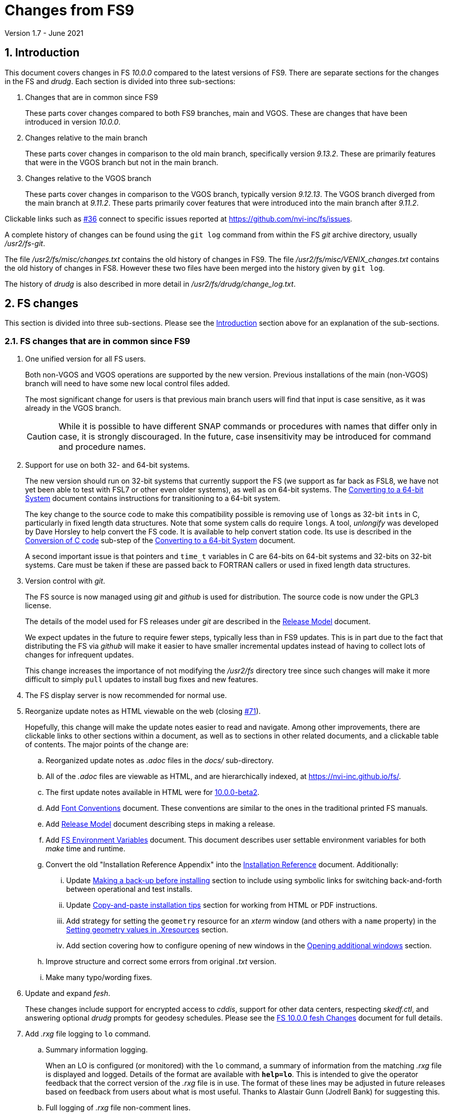 //
// Copyright (c) 2020-2021 NVI, Inc.
//
// This file is part of VLBI Field System
// (see http://github.com/nvi-inc/fs).
//
// This program is free software: you can redistribute it and/or modify
// it under the terms of the GNU General Public License as published by
// the Free Software Foundation, either version 3 of the License, or
// (at your option) any later version.
//
// This program is distributed in the hope that it will be useful,
// but WITHOUT ANY WARRANTY; without even the implied warranty of
// MERCHANTABILITY or FITNESS FOR A PARTICULAR PURPOSE.  See the
// GNU General Public License for more details.
//
// You should have received a copy of the GNU General Public License
// along with this program. If not, see <http://www.gnu.org/licenses/>.
//

= Changes from FS9
Version 1.7 - June 2021

//:hide-uri-scheme:
:sectnums:
:sectnumlevels: 4
:experimental:

:toc:
:toclevels: 4

== Introduction

This document covers changes in FS _10.0.0_ compared to the latest
versions of FS9. There are separate sections for the changes in the FS
and _drudg_. Each section is divided into three sub-sections:

. Changes that are in common since FS9
+

These parts cover changes compared to both FS9 branches, main and
VGOS. These are changes that have been introduced in version _10.0.0_.

. Changes relative to the main branch
+

These parts cover changes in comparison to the old main branch,
specifically version _9.13.2_. These are primarily features that were
in the VGOS branch but not in the main branch.

. Changes relative to the VGOS branch
+

These parts cover changes in comparison to the VGOS branch, typically
version _9.12.13_. The VGOS branch diverged from the main branch at
_9.11.2_. These parts primarily cover features that were introduced
into the main branch after _9.11.2_.

Clickable links such as
https://github.com/nvi-inc/fs/issues/36[#36] connect to specific issues
reported at https://github.com/nvi-inc/fs/issues.

A complete history of changes can be found using the `git log` command
from within the FS _git_ archive directory, usually _/usr2/fs-git_.

The file _/usr2/fs/misc/changes.txt_ contains the old history of
changes in FS9. The file _/usr2/fs/misc/VENIX_changes.txt_ contains
the old history of changes in FS8. However these two files have been
merged into the history given by `git log`.

The history of _drudg_ is also described in more detail in
_/usr2/fs/drudg/change_log.txt_.

== FS changes

This section is divided into three sub-sections. Please see the
<<Introduction>> section above for an explanation of the sub-sections.

=== FS changes that are in common since FS9

. [[unified]] One unified version for all FS users.

+

Both non-VGOS and VGOS operations are supported by the new version.
Previous installations of the main (non-VGOS) branch will need to have
some new local control files added.

+

The most significant change for users is that previous main branch
users will find that input is case sensitive, as it was already in the
VGOS branch.
+

CAUTION: While it is possible to have different SNAP commands or
procedures with names that differ only in case, it is strongly
discouraged. In the future, case insensitivity may be introduced for
command and procedure names.

. [[bit3264]] Support for use on both 32- and 64-bit systems.

+

The new version should run on 32-bit systems that currently support
the FS (we support as far back as FSL8, we have not yet been able to
test with FSL7 or other even older systems), as well as on 64-bit
systems. The <<../../../misc/64-bit_conversion.adoc#,Converting to a
64-bit System>> document contains instructions for transitioning to a
64-bit system.

+

The key change to the source code to make this compatibility possible
is removing use of ``long``s as 32-bit ``int``s in C, particularly in
fixed length data structures. Note that  some system calls do require
``long``s. A tool, _unlongify_ was developed by Dave Horsley to help
convert the FS code.  It is available to help convert station code.
Its use is described in the
<<../../../misc/64-bit_conversion.adoc#_conversion_of_c_code,Conversion
of C code>> sub-step of the
<<../../../misc/64-bit_conversion.adoc#,Converting to a 64-bit System>>
document.

+

A second important issue is that pointers and `time_t` variables in C
are 64-bits on 64-bit systems and 32-bits on 32-bit systems. Care must
be taken if these are passed back to FORTRAN callers or used in fixed
length data structures.

. [[usegit]] Version control with _git_.

+

The FS source is now managed using _git_ and _github_ is used for
distribution. The source code is now under the GPL3 license.

+

The details of the model used for FS releases under _git_ are
described in the <<../../misc/release_model.adoc#,Release Model>> document.

+

We expect updates in the future to require fewer steps, typically less
than in FS9 updates. This is in part due to the fact that distributing
the FS via _github_ will make it easier to have smaller incremental
updates instead of having to collect lots of changes for infrequent
updates.
+

This change increases the importance of not modifying the
_/usr2/fs_ directory tree since such changes will make it more
difficult to simply `pull` updates to install bug fixes and new
features.

. [[server]] The FS display server is now recommended for
normal use.

. [[adoc]] Reorganize update notes as HTML viewable on the web
(closing https://github.com/nvi-inc/fs/issues/71[#71]).
+

Hopefully, this change will make the update notes easier to read and
navigate.  Among other improvements, there are clickable links to
other sections within a document, as well as to sections in other
related documents, and a clickable table of contents. The major points
of the change are:

.. Reorganized update notes as _.adoc_ files in the _docs/_
sub-directory.

.. All of the _.adoc_ files are viewable as HTML, and are hierarchically
indexed, at https://nvi-inc.github.io/fs/.

.. The first update notes available in HTML were for
<<beta2.adoc#,10.0.0-beta2>>.

..  Add <<../../../misc/font_conventions.adoc#,Font Conventions>>
document. These conventions are similar to the ones in the traditional
printed FS manuals.

.. Add <<../../misc/release_model.adoc#,Release Model>> document  describing
steps in making a release.

.. Add <<../../../misc/env_vars.adoc#,FS Environment Variables>>
document. This document describes user settable environment variables
for both _make_ time and runtime.

.. Convert the old "Installation Reference Appendix" into the
<<../../misc/install_reference.adoc#,Installation Reference>>
document. Additionally:

... Update
<<../../misc/install_reference.adoc#_making_a_back_up_before_installing,Making a back-up before installing>>
section to include using symbolic links for switching back-and-forth
between operational and test installs.

... Update
<<../../misc/install_reference.adoc#_copy_and_paste_installation_tips,Copy-and-paste installation tips>>
section for working from HTML or PDF instructions.

... Add strategy for setting the `geometry` resource for an _xterm_
window (and others with a `name` property) in the
<<../../misc/install_reference.adoc#_setting_geometry_values_in_xresources,Setting
geometry values in .Xresources>> section.

... Add section covering how to configure opening of new windows in the
<<../../misc/install_reference.adoc#_opening_additional_windows,Opening additional windows>>
section.

.. Improve structure and correct some errors from original _.txt_ version.

.. Make many typo/wording fixes.

. [[fesh]] Update and expand _fesh_.
+

These changes include support for encrypted access to _cddis_, support
for other data centers, respecting _skedf.ctl_, and answering optional
_drudg_ prompts for geodesy schedules.  Please see the
<<fesh_changes.adoc#,FS 10.0.0 fesh Changes>> document for full
details.

. [[logrxg]] Add _.rxg_ file logging to `lo` command.

.. Summary information logging.
+

When an LO is configured (or monitored) with the `lo` command, a
summary of information from the matching _.rxg_ file is displayed and
logged.  Details of the format are available with `*help=lo*`.  This
is intended to give the operator feedback that the correct version of
the _.rxg_ file is in use. The format of these lines may be adjusted
in future releases based on feedback from users about what is most
useful.  Thanks to Alastair Gunn (Jodrell Bank) for suggesting this.

.. Full logging of _.rxg_ file non-comment lines.
+

When an LO is configured with the `lo` command, the contents of the
corresponding _.rxg_ file are logged, but not displayed. This only
occurs the first time this _.rxg_ file matched an LO being configured
since the most recent opening of the current log. After the time-tag,
each logged line starts with `:rxg_file,` followed by the name of the
_.rxg_ file, and then the values from a single non-comment line in the
file. The lines are logged in the order from the _.rxg_ file. This is
intended to provide historical information about the values being used
in FS calculations.

. [[lohooks]] Add hooks for local LO control to `lo` and `lo_config`
commands.

.. Hook in `lo` command.
+

While the FS has an option for any built-in command to have a local
version, having such a local overriding command can create a
maintenance burden if the FS command is updated.  Some commands very
rarely change, but others change fairly often. The more often they
change, the more maintenance burden there is.  Unfortunately the `lo`
command changes fairly often.
+

To address this issue, a hook has been added to the FS version of the
`lo` command to run _antcn_ in a particular local mode to configure an
LO when it is commanded.  This is triggered with the environment
variable `FS_LO_ANTCN_MODE`.  The details of the interface are
available in the `Comments` section shown with `*help=lo*`.
+

Using the hook may remove the need to have a local version of the `lo`
command. This may not be a suitable solution for all stations. If you
have (or need) a local `lo` command you can continue to use it (or
implement one), but it will need to be updated to get new capabilities
such as new racks, which occurs in this update, and the
<<logrxg,logging .rxg files>> change, described above, when they come
along.
+

NOTE: This feature does not currently provide a way to read back
information from the device for display.

.. Hook in `lo_config` command.
+

The _drudg_ program provides a means to include the calling of a
`lo_config` command at the end of each IF setup procedure it
generates. This is intended to provide stations that implement
commanding the LO configuration to device(s) with a way to do it in
one step for a mode as to opposed individually with
`lo=...` commands. It can also be used to implement command of the
LO setup for a mode instead of with the `lo` command to reduce (but not
eliminate) the maintenance burden that is  needed if a local `lo`
command is used.  See the example
_/usr2/fs/st.default/control/skedf.ctl_ file for how to trigger
``drudg``'s use of this command (also see the related
<<skedf.ctl,skedf.ctl fix>> change in this sub-section.
+

Until now the `lo_config` command has been a station only command,
i.e., it had to be implemented as a local command. With this update,
there is now a built-in command that can used for this functionality,
if it is suitable. If it is not suitable, the local command can still
be used or implemented.
+

By default the built-in `lo_config` command is a no-op. However,
it has a hook that can used to run _antcn_ in a particular local mode
to implement configuring the LOs.  This is triggered with the
environment variable `FS_LO_CONFIG_ANTCN_MODE`. The details of the
interface are available in the `Comments` section shown with
`*help=lo_config*`.

. [[fsserver]] Add _fsserver_ improvements and log support.
+

These changes introduce new functionality to _fsserver_, including an
FS log stream, as well as simplifying some use cases. Please see
<<fsserver_changes.adoc#,FS 10.0.0 fsserver Changes>> document for
more details.

. [[client]] _fsclient_ fixes

.. Make _fsclient_ honor the `-n` flag properly.
+

This eliminates opening "`double`" windows if _fsclient_ is run with
`-n` under an already running _fsclient_ (closing
https://github.com/nvi-inc/fs/issues/48[#48]).

.. Make _fsclient_ ignore prompt in no-X11 mode.
+

If an _fslcient_ was in no-X11 mode, it created a _fs.prompt_ when
instructed by the server. This change removes that behaviour (closing
https://github.com/nvi-inc/fs/issues/49[#49]), though it may cause an
issue if no other clients exist to dismiss a blocking prompt, as
discussed in issue https://github.com/nvi-inc/fs/issues/49[#49]. If
this is a problem for anyone's use case we will need a new feature
here.

. [[gnplt]] Improve _gnplt_.

.. Fix labels in _gnplt_ windows that display the gain curve
coefficients (closing https://github.com/nvi-inc/fs/issues/51[#51]).
+

Previously the labels, when displayed were in reverse order. In one
window, there were no coefficient labels at all. Thanks to Beppe
Maccaferri (Medicina) for reporting this and testing the solution.

.. _gnplt_ now updates the date in updated _.rxg_ files (closing
https://github.com/nvi-inc/fs/issues/72[#72]).
+

The original developer, (Tomas Gille), did very good work developing
this second version of _gnplt_, but ran out of time in his internship
and was unable to include this minor but important feature. Thanks to
Beppe Maccaferri (Medicina) for reporting this.

. Improvements to _msg_:

.. Add checking in _msg_ for the FS being active just before writing to
the log (closes https://github.com/nvi-inc/fs/issues/86[#86]).
+

This allows `msg` to send its output to the log if it is started
before the FS. Previously, it had to be started after the FS. Thanks
to Jon Quick (HartRAO) for suggesting this.

.. Add feature to _msg_ to allow switching from "`manual start`" to
"`auto-start`" (closes
https://github.com/nvi-inc/fs/issues/87[#87]).
+

By design, _msg_ only allowed "`auto-start`" to be entered from the
`Ready` form. If the connection to the FS computer is lost (killing
_msg_) while waiting for "`auto-start`" to complete, it was difficult
to re-enter "`auto-start`" without sending a new `Ready` message. To
help with this an `Auto-start` button was added to "`manual start`".
When _msg_ is restarted, the user can go to the `Start` form and use
the `Auto-start` button to re-enter "`auto-start`". The log must
already be open to the experiment log when _msg_ restarted for this to
work.  Thanks to Jon Quick (HartRAO) for suggesting this.

. [[helpsh]] Move X resources for _helpsh_ to _~/.Xresources_.
+

This allows the geometry and other parameter of the FS `help` display
_xterm_ to be controlled locally.

. Change default _.Xresource_ files to prevent overwriting of `login
shell` window title by _bash_.
+

This maintains consistent window naming for agreement with existing
documentation. This only affects _bash_ users.

. [[day248]] Always check for "`day 248`" issue in _setcl_.
+

Previously _setcl_ only checked for this issue (which is due to use of
32-bit arithmetic in the time handling code), if the time model was
_not_ `computer`. In principle, when the model is `computer` there is
no need to check for this issue.  However, since the time is still
managed with the same 32-bit arithmetic (on both 32- and 64-bit
systems) as for the non-`computer` models, it is still necessary to
check.  Not doing so was an oversight. The result was that there were
no warnings of an impending 248 day time issue if the model was
`computer`.  This is now fixed (closing
https://github.com/nvi-inc/fs/issues/56[#56]). Thanks to Richard
Blaauw (WSRT), and subsequently Jon Quick (HartRAO) for reporting
this.

. [[prc]] Add checking for a procedure or schedule file before
attempting to open it.
+

This change is to avoid accidentally closing an active procedure or
schedule file if the new one specified in the `proc=...` or
`schedule=...` commands, respectively, does not exist or has incorrect
permissions (closing
https://github.com/nvi-inc/fs/issues/45[#45]).  Previously, if the new
file did not exist, or did not have the correct permissions, the old
file would still be closed.  Thanks to Jon Quick (HartRAO) for
pointing out this inconsistency.
+

CAUTION: This is a non-backward compatible change in how the SNAP
commands behave.  Previously supplying a non-existent procedure or
schedule file name would cause the closure of the corresponding file.
Now to close an open procedure or schedule without opening a new one,
a null parameter must be supplied, i.e., `proc=` or `schedule=`.  As
before, the latter will not close an open schedule procedure library.
+

NOTE: The old behavior was partly a consequence of how the original
file handling worked on HP-RTE systems, but is not sensible for how
the SNAP commands should work.

. [[help]] Improve `help` command.

.. Remove usage of `system()` call to find `help` files (closing
https://github.com/nvi-inc/fs/issues/3[#3], and
https://github.com/nvi-inc/fs/issues/40[#40]).

.. Update `help` pages for _onoff_ and _fivpt_.

... Add section on switching between continuous and non-continuous
cal.

... Remove `if=cont_cal,,` in `calon`/`off`-`nf`/`fp` procedures.

... Add recovery method for misconfigured cal.

.. Improve DBBC2 `if__x__` command help files.

... The fact that the IF target level is not command as the default was added.

... The range for IF filter 3 was corrected to 1536-2048.

... The description of the scaling of the IF power measurements was
brought up to date.

. [[plog]] Improve _plog_.

.. Use of an environment variable `NETRC_DIR` was added to support not
having the _.netrc_ file in the user's home directory.
+

Please see `*plog -h*` for details on how to use this.  The same
variable is used by the _fesh_ script for the same purpose.
+

NOTE: Normally, the _.netrc_  file would be in the user's home
directory.  However, some systems have security policies that forbid
that. This variable provides a way to have the _.netrc_ file in a
different directory, perhaps _/usr2/control_.

.. The format of the version print-out was changed.

. [[popen]] Add _popen_ time-out feature.
+

There is a now a `-t ...` time-out option. If the command being run by
_popen_ has a time-out feature, it is generally better to use that
command's feature. See `*help=sy*` for more details.

. [[prc2]] Fix the remaining case of attempting to execute a procedure
from a closed library causing a crash.
+

There are very few cases in the code where a procedure library is
closed; one was overlooked in the previous fix of this issue in
_9.13.1_. This case could happen if the schedule that was opened was
named _station_, which would lead to the automatic closure of an
already open schedule procedure library (there cannot be a _station_
schedule procedure library since _station_ is already the station
procedure library).

. [[year]] Fix year wrap error message in procedure logging.
+

This fixed a benign and spurious error message if a log was kept open
past the end of the year and any procedures that had last been logged
in the previous year were executed again (closing
https://github.com/nvi-inc/fs/issues/23[#23]). Thanks to Eskil
Varenius (Onsala) and Alexander Neidhardt (Wettzell) for reporting
this.

. [[header_lines]]  Add more log header lines.

.. A log header line was added for `uname()` system information.

.. A log header line was added for the compile time value of the `FC`
environment variable.

. [[holog]] Improve _holog/MASK_.

.. The elevation spacing was corrected for the example in step (3)
of _mask-HOWTO.txt_.

.. Axis titles were added to _plot_mask.m_.

. [[saterrors]] Fix ignoring _antcn_ errors in the `satellite` and
`satoff` commands.
+

This bug caused errors from _antcn_ to be ignored for _only_ these
commands. It has been fixed (closing
https://github.com/nvi-inc/fs/issues/82[#82]).

. [[cls_chk]] Eliminate `cls_chk` error from `inject_snap -w ...`
command when an error occurs (partly closing
https://github.com/nvi-inc/fs/issues/50[#50]).
+

This was caused by _inject_snap_ not implementing the new linkage that
was added for _fserr_. To correctly retrieve the error message would
have required making a new interface to _fserr_ or subsuming it into a
library routine that both _ddout_ and _inject_snap_ could use. It was
not possible to do either in the available time. Instead _inject_snap_
was modified to output the error without the message, but pointing out
that the message can be found in the log and display. This is covered
in more detail in issue https://github.com/nvi-inc/fs/issues/50[#50].
Thanks to Dave Horsley (Hobart) for reporting this.

. [[fixmess]] Fix some errors in _control/fserr.ctl_.

.. Errors in some double double-quote (`""`) lines and some
incorrectly reused error codes were fixed (closing
https://github.com/nvi-inc/fs/issues/43[#43]).  Thanks to Alexander
Neidhardt (Wettzell) for reporting these.

.. The error messages for a error not being found when attempting to
manipulate its display setting (with `tnx`) were clarified (closing
https://github.com/nvi-inc/fs/issues/22[#22]).  Thanks to Jon Quick
(HartRAO) for reporting this.

.. Obsolete errors for the, no longer used, _sw.ctl_ control file were
removed.

. Improve start-up error message from _fserr_ if an error message line
is too long in _fsser.ctl_ or _sterr.ctl_.
+

Previously, it reported the error as being in the following `""` line.

. [[skedf.ctl]] Fix example _/usr2/fs/st.default/control/skedf.ctl_.
+

The example _sked.ctl_ file incorrectly identified the `lo_config`
keyword as `if_config`. This has been fixed (closing
https://github.com/nvi-inc/fs/issues/81[#81]). It is recommended that
you check and, if needed, update your local copy in
_/usr2/control/skedf.ctl_ appropriately, including the comments.

. [[makefile]] The FS uses a new _Makefile_ scheme.
+

This is accomplished by including the _/usr2/fs/include.mk_ file in
every _Makefile_ except for _drudg_, its libraries, and
_third_party/_.  The scheme is _opt-in_ so it is not necessary for
every program or station programs to participate.  An explanation of
the new scheme is provided in _/usr2/fs/misc/fs10_makefile.md_.
+

For programs that are opted-in, the most significant consequence of
this is that a _make_ at the top-level  will re-compile anything that
depends on a library or include file that has changed. Since _drudg_
has not yet opted-in, updates to it, and its libraries and include
files, will require remaking all of the libraries and _drudg_ to be
sure they are consistent. The _drudg_ program has its own separate
ecosystem within the FS source tree, consisting of the _skdrincl/_,
_skdrlnfch/_, _skdrutil/_, _vex/_, and _drudg/_ sub-directories
+

NOTE: Since _third_party/_ has no FS dependencies, it is not
affected by this issue.

. [[noserver]] Add option to not build the display server into the FS.
+

The latest version of the server may not _make_ successfully on some
older Linux distributions such as FSL7. To help users in that
situation, an option was added to disable inclusion of the server by
setting the `FS_DISPLAY_SERVER_NO_MAKE` environment variable before
__make__-ing the FS (partially closing
https://github.com/nvi-inc/fs/issues/76[#76]). Follow the steps below
to remove the server.

.. As _prog_:

+

* If you use _tcsh_, add the following to _~/.login_:

  setenv FS_DISPLAY_SERVER_NO_MAKE 1

+

* If you use _bash_, add the following to _~/.profile_:

  export FS_DISPLAY_SERVER_NO_MAKE=1

+

.. Logout of and then back into the _prog_ account before
__make__-ing the FS.

.. It is also necessary to also make sure that users running the FS do
not have the `FS_DISPLAY_SERVER` environment variable set.

... As  _oper_:

.... Delete or comment out any lines in the _~/.login_
file (if using _tcsh_) or _~/.profile_ (if using _bash_) setting
the variable.

.... Logout and back in before attempting to run the FS.

... Repeat the above steps as _prog_.

. Add `save` to all _fslb/novas.f_ routines.
+

This is defensive in case local variable are changed to being
automatic. The NOVAS routines seem to require static variables.

. [[symlinks]] No longer set _/usr2/fs_ and _/usr2/st_ to be owned by
_prog_.
+

This was a long standing but benign error in the _misc/fsinstall_
script.

=== FS changes relative to the main branch

This update merges the VGOS branch into the main branch. The VGOS
branch diverged from the main branch just after _9.11.2_. This
sub-section covers FS changes that were introduced in the VGOS branch
and have been incorporated into the main branch as of _10.0.0_.

. [[case]] Input is now case sensitive.
+

As was the case for the VGOS branch, input from the operator,
schedules, and procedures is now case sensitive. This change should
present no difficulties if all normal input is in lower case.  All
SNAP commands and most parameters are lower case.
+

The change was made because in some cases it necessary to send upper
or mixed case input to devices and other computers from SNAP commands.
For MAT and GPIB communication, all communications sent to the devices
is still mapped to upper case.
+

The biggest consequence of this change is perhaps that strings sent in
`antenna=...` commands to the antenna are not by default mapped to
upper case. If this an issue for your antenna, it may require
changes to your _antcn_ program. This is covered in the
<<10.0.0.adoc#_case_sensitive_strings_in_antenna_commands,Case sensitive strings in antenna= commands>>
sub-step of the
<<10.0.0.adoc#,FS 10.0.0 Update Notes>> document.
+

CAUTION: While it is possible to have different SNAP commands or
procedures with names that differ only in case, it is strongly
discouraged. In the future, case insensitivity may be introduced for
command and procedure names.

. [[tpicdno]] `tpicd=no` now requires a running (not halted) schedule
to log data.
+

This was added to avoid logging very large amounts of data for RDBE
systems if the schedule ends or is halted while _tpicd_ is recording
data i.e., when `data_valid` is `on`. It is probably beneficial for
all back-ends, so has been made a general feature. Data can still be
logged when a schedule is not running using `tpicd=yes` (which does
not depend on `data_valid`).

. [[parallel]] Parallel execution of commands for multiple instances
of a few specific devices.
+

Currently this is only supported for RDBE racks and Mark 6 recorders.
Please see the <<rdbe.adoc#_parallel_command_execution,Parallel
command execution>> sub-section of the <<rdbe.adoc#,FS RDBE support>>
document and the <<mk6.adoc#_parallel_command_execution,Parallel
command execution>> sub-section of the <<mk6.adoc#,FS Mark 6 support>>
document for more details.

. [[rdbe]] Partial support for RDBE racks.
+

This support does not provide the complete command set and
functionality usually provided by the FS for a rack. However, it is
sufficient for normal FS operations for VGOS observations if the
schedule procedure library is provided by a specially crafted _.skd_
schedule file (see the <<procs,$PROCS block>> change in the
<<drudg changes relative to the main branch>>
sub-section below for more details).
+

The details of RDBE features are described in the
<<rdbe.adoc#_fs_rdbe_support_features,FS RDBE support features>>
section of the
<<rdbe.adoc#,FS RDBE support>> document.

. [[dbbc3]] Partial support for DBBC3 racks.
+

This support does not provide the complete command set and
functionality usually provided by the FS for a rack. However, it is
sufficient for normal FS operations for VGOS observations if the
schedule procedure library is provided by a specially crafted _.skd_
schedule file (see the <<procs,$PROCS block>> change in the
<<drudg changes relative to the main branch>> sub-section below for
more details).
+

The details of DBBC3 features are described in the
<<dbbc3.adoc#_fs_dbbc3_support_features,FS DBBC3 support features>>
section of the
<<dbbc3.adoc#,FS DBBC3 support>> document.

. [[mk6]] Partial support for Mark 6 recorders
+

This support does not provide the complete command set and
functionality usually provided by the FS for a recorder. However, it
is sufficient for normal FS operations for VGOS observations. (see
the <<mk6drudg,Mark 6>> change in the
<<drudg changes relative to the main branch>>
sub-section below for more details).
+

The details of the FS Mark 6 features are described in the
<<mk6.adoc#_fs_mark_6_support_features,FS Mark 6 support features>>
section of the
<<mk6.adoc#,FS Mark 6 support>> document.

. The _scnch_ window was added to provide a display of the
`scan_check` results.
+

This was originally developed for Mark 6 recorders in the VGOS branch,
but has now been expanded to support Mark 5 recorders as well (closing
https://github.com/nvi-inc/fs/issues/61[#61]).

. [[dbbc2]] Limited support for a second DBBC2 and Fila10G.
+

To support VGOS operations with two DBBC2s, limited support for a
second DBBC2 was added. This consists of the low-level device
communication commands `dbbc2` and `fila10g2` and time and
configuration setting of a FiLa10G attached to the second DBBC2 with
_fmset_.
+

This support is sufficient for normal FS operations for VGOS
observations with two DBBC2/FiLa10G units if the schedule procedure
library is provided by a specially crafted _.skd_ schedule file (see
the <<procs,$PROCS block>> change in the
<<drudg changes relative to the main branch>>
sub-section below for more details).
+

A second instance, _dbbc2_, of the DBBC2 control program, _dbbcn_, is
used for communication with the second DBBC2. The _dbba2.ctl_ control
file is used for the second DBBC2.

. [[argspaces]] Ignore leading spaces in keyword parameters for C
based FS commands.
+

This allows leading spaces in parameters that are parsed as strings to
be ignored, as they were already for integer and real numbers.  Since
FORTRAN commands already had this feature, it should be universal now.

. [[outputorder]] Error messages from commands are now printed after
command responses when both are present.
+

This change was made so that the last output from a command will
always be the error message, if an error occurred. This should make
the error more visible when the command also produces non-error log
responses. This is particularly import for parallel execution commands
for RDBE racks and Mark 6 recorders, but should be beneficial in
general.

. [[devicelogging]] Remove carriage returns (`0x13`) and line-feeds
(`0x10`) from responses in the commands _form4_, _decode4_, _hpib_, and
_mat_, even if there was error.
+

Previously the responses were handled by the general processing (in
_boss_) which did not remove these characters. Instead the responses
are now processed with the code that would handle this if there were no
error, which does remove these characters.

. [[recurse]] Recursive average calculation in _onoff_ updated.
+

The order of operations was changed to provide better fractional
accuracy for very large numbers of samples.

. Increase some limits:

* The maximum number of LOs was increased to eight.
+

This change was made to accomodate having eight IFs for VGOS.

* Increase number of possible commands to 1024.

* Increase the number of command subroutines available to 1000.
+

This impacted the format of the _control/fscmd.ctl_ and
_/usr2/st/stcmd.ctl_.

. [[scripts]] A few experimental, __user beware__, utilities were
added.
+

CAUTION: These may not work well for their intended purpose or at all.
They are only intended for developers.  They may change in the future.

+
--
In _misc/_:

* _ntpmon_ -- Simple NTP monitoring

* _time_delay_ -- Simple source acquisition time delay listing

* _tpcont_rdbe_ -- Simple RDBE continuous TP extraction
--

+

In _chk_time_/:

*  _chk_time_ a simple utility for checking for NTP time jumps.

. [[bugfixes]] Some bugs inherited from the main branch were fixed in
the VGOS branch.  These fixes have now been included in the main
branch.

.. Missing argument in `int2str()` for TPI value logging supplied.
+

This was occurring for VLBA, LBA, DBBC, and user detectors, but
apparently was relatively benign. Incorrect behavior, if any, was
probably limited to using leading zeros, instead of blanks, in some
fields.

.. For the DBBC, incorrect logging of errors if there was a problem
retrieving class buffers of TPI data.

.. The DBBC2 `cont_cal` error responses were incorrectly using the `df`
code instead of `dd`.

.. The `disk_record`, `disk2file`, `in2net` commands incorrectly
cleared the class number of responses twice if there was an error
retrieving them when the recorder was commanded.
+

NOTE: The `disk_pos` command still has this error.

.. Fixed checking uninitialized variable for an error when returning
to nominal position after an error in _fivpt_.
+

This was apparently a benign bug.

.. Fixed Tsys always being 100 for continuous cal in _fivpt_.
+

This bug did not affect the ability of _fivpt_ to find pointing
offsets. In addition to the Tsys value being wrong, it caused Tsys
derived values (Tant, fitted peak Tant values, and Tsys related values
in the `perform` records) to be displayed in terms of a percentage of
Tsys. This was basically the same effect as having a Tcal value of
`-100`. Only DBBC racks had continuous cal in FS9. While not entirely
a cosmetic issue, it was fairly benign.

.. Corrected the order of `_wait_` and `_cal_` response fields in
`fivept` `help` page,

.. Report errors decoding times for `schedule` command and ignore
relative waits
+

When the `schedule` command was looking for the next scan to start at,
it was ignoring errors when decoding the times in the _.snp_ file.
This could lead to some confusion about why no scans were found to
start at. This was especially true if there were relative waits
(`!+...`) in the file which would cause errors. Relative waits are now
ignored.

=== FS changes relative to the VGOS branch

This update merges the VGOS branch into the main branch. The VGOS
branch diverged from the main branch at _9.11.2_. Except for the first
nine items below, this sub-section covers FS changes that occurred in
the main branch from _9.11.2_ through _9.13.2_. These changes are
covered extensively in several update notes in the _misc/_
subdirectory:

* _fs9116up.txt_
* _fs9118up.txt_
* _fs91119up.txt_
* _fs9132up.txt_

Rather that cover them fully here as well, only a brief summary is
provided below. Please check the files listed above for the full
details. The first nine items below are changes to VGOS branch
features, the remainder are the changes inherited from the main
branch.

. [[addrdbemsg]] Add _rdbemsg_ utility for RDBE VGOS users.
+

This utility was developed by Jason Soohoo (Haystack) as
_vgos-msg-gui.py_. It is an RDBE oriented version of the FS _msg_
utility for sending operations emails. Originally it ran on a
different back-end computer. It was ported to the FS computer,
expanded to provide pointing data, and generalized to support more
systems. For more informaion, please see the
<<rdbe.adoc#_rdbemsg_utility,rdbemsg utility>> sub-section of the
<<rdbe.adoc#,FS RDBE support>> document.


. [[scnch]] Generalize the _scnch_ window to cover Mark 5 recorders.
+

The _scnch_ window was initially developed for Mark 6 recorders. The
form has now been generalized to cover Mark 5 recorders as well
(closing https://github.com/nvi-inc/fs/issues/61[#61]).

. [[sclient]] Replace deprecated TCP clients with _s_client_.
+

The _s_client_ script should be used to replace other similar, new but
now deprecated, TCP scripts from the VGOS branch: _be_client_ and
_mcicn_.
+

The _s_client_ script was already present in both the main and VGOS
branches. It is a generalization of the _be_client_ script written by
Chet Ruszczyk (Haystack). Errors are reported as `lg   -1` errors in
the log if the FS is running.  The details on its use are available
from `*help=sy*`.

. [[new_ifdbb]] Add _new_ifdbb_ script for VGOS stations.
+

This script is intended as a tool to allow stations, and schedule
writers, a way to update schedules for changes in the _ifdbb_
procedure used by VGOS stations, particularly those with RDBE
back-ends. For RDBE stations, the attenuation used in the signal
chain, which is set by the schedule, depends on the observing mode
being used and the conditions at the station. The provides a way to
incorporate needed changes into schedules. If the script is run
without other command line arguments, it will output "`help`"
information.

. [[cont_cal]] Add support for DBBC3 to `if=cont_cal,...` (closing
https://github.com/nvi-inc/fs/issues/54[#54]).
+

Thanks to Eskil Varenius (Onsala) for reporting that this was missing.

. Improve `help` command.

.. Improve `help` page for _tpicd_.
+

Made it clearer that when in the `no` mode, `data_valid=on` will only
start logging of _tpicd_ data when a schedule is running and
not-blocked.  Accidentally leaving _tpicd_ logging RDBE multi-cast
data after closing or halting a schedule creates a lot of extra log
entries. This is probably beneficial for all back-ends.

.. The `help` file for the `ddbc` command was expanded to also
describe the `dbbc2` and `dbbc3` commands and now includes a
description of the output for multi-line responses for all of these
commands (closing https://github.com/nvi-inc/fs/issues/75[#75]). The
`help` command now works for the `dbbc2` and `dbbc3` commands.

.. The `help` file for the `fila10g` command was expanded to also
support the `fila10g2` command. The `help` command now works for the
`fila10g2` command.

. [[monx]] Change the flags for the _mon<x>_ programs in _clpgm.ctl_
from `a` to `d`.
+

Since these external programs do not depend on the FS, they can
continue running (``d``etached) after the client is closed.

. [[dbbcn]] Improve error logging for _dbbcn_ initialization.
+

The instance of the program is now correctly reported. It can be
_dbbcn_ or _dbbc2_.

. Fix some errors in _control/fserr.ctl_.
+

Error messages that should refer to the `active_rdbes` and
`active_mk6s` commands were corrected to no longer incorrectly refer
to the `rdbe_active` and `mk5_active` commands, respectively.

. Fix Tsys to work if the recorder type is `none`.

. Prevent changing schedules while recording.

. Fix a bug that caused _tpicd_ to crash for DBBC2.

. Add a time-out feature in the `onsource` command to enable waiting
for the source to be reached.

. Add support for FSL9.

. Change format of DBBC2 CoMo line in _equip.ctl_.

. Update minimum version of DBBC2 PFB firmware in _equip.ctl_.

. Add FiLa10G input select line to  _equip.ctl_.

. Add `128` as a clock rate and add new `nominal` cases to
_equip.ctl_.

. Add support for FlexBuff recorders.

. Add partial support for VLBAC and CDAS racks.

. Change `dbbc` rack type to `dbbc_ddc`.

. Add support for DBBC2 racks with FiLa10G units, rack type:
`dbbc_ddc/fila10g`.

. Add support for the DBBC2 PFB personality, rack types: `dbbc_pfb`
and `dbbc_pfb/fila10g`.

. Add support for two VSI outputs from a DBBC2 rack feeding a
FiLa10G.

. Add support for DBBC2 `geo2` mode.

. Add a new _termination_ mode in _antcn_.

. Make use of the `mk5_status` command standard in place of
`mk5=status?`.

. Fix a bug that prevented _scan_check_ from reporting an error for
non-zero missing bytes for Mark 5B.

. Add unification of station procedures for DBBC2 DDC with continuous
and non-continuous calibration, as well as with PFB (non-continuous
calibration).

. Add new `if` command for conditional execution of SNAP commands.

. Change the _scan_check_ command to only give a warning if there are
missing bytes from 5C and FlexBuff recorders.

. Add improvements in the _holog_ program (some VGOS branch versions
had these improvements).

. Fix a bug that caused local versions of _sterp_ to fail if an
error message was longer than 256 characters.

. The _s_client_ utility was made Python 2.5 (FSL8, _Lenny_) compatible.

. Change the _fmset_ programs to offer a set of (station defined)
FiLa10G configurations to send as part of syncing.

. Add support for DBBC2 DDC firmware versions _v105_, _v105_1_, _v105E_,
_v105F_, _v106_, and _v107_.

. Add the FS display server (some VGOS branch versions also had this
feature).

. Provide support in the `mk5c_mode` command for the full range of
total data rates that can be specified in a 64-bit integer for
_jive5ab_ with VDIF and 5B/Ethernet recording.

. Add a case specific error message to _fmset_ if _jive5ab_ complains
that there has been no `dot_set=...` yet for a Mark 5B recorder.

. Improve _gnplt_ to allow more Tcal points per band, support user
define font sizes, and use better plot axis labels for large values.

. Add support for user devices that can't (or don't need to) measure a
_zero_ level for Tsys.

. In _metserver_, add command line argument for suppressing errors
from specific devices, if broken; add support for `FS_SERIAL_CLOCAL`
_make_ time environment variable for FSL9 and later.

== drudg changes

This section is divided into three sub-sections. Please see the
<<Introduction>> section above for an explanation of the sub-sections.

=== drudg changes that are in common since FS9

_drudg_ opening message date is `2021Feb18`.

. [[bit3264_drudg]] Source code now works on 32- and 64-bit platforms.
+

For 64-bit use of FORTRAN, eight-byte integers are needed to support
some calls in the VEX library. As a result, _drudg_ and its libraries
are configured to automatically use four byte integers for 32-bit and
eight byte integers for 64-bit.  The rest of the FS uses four byte
integers for both.  This made it necessary to give _drudg_ it own
version of _lnfch/_, in _skdrlnfch/_.


. [[git_drudg]] Source version control is maintained with _git_.
+

The _drudg_ program source is maintained external to the FS. For each
_drudg_ update the source in imported into the FS _git_ repo for
distribution with the FS. This does not provide the same level of
tracking as having _drudg_ itself in _git_ but it is still useful.

. [[uninit]] Fix uninitialized variables.
+

Several previously uninitialized variables are now initialized. As
part of this `implicit none` was added to all FORTRAN routines that
did not have it before, except for _xat.f_.

. [[comment]] Update comment on line three of _.snp_ files.
+

Previously at the end of line, the number of passes and the tape
length were listed. Since there is no tape support, these fields were
replaced with the recorder type.

. [[head]] Fix crash if `$HEAD` is the last block in a `.skd` file.
+

Fixed bug in _reads.f_.

. [[mask]] Fix crash due to an  error in a mask (closing
https://github.com/nvi-inc/fs/issues/74[#74]).
+

A particular error in the mask format intermittently excited an
uninitialized variable bug.  Thanks to Beppe Maccaferri (Medicina) for
reporting this. He discovered it while testing with _r1971.skd_ (which
was not an experiment that included Medicina).

. Allow the `$PARAMS` block to occur after other blocks in _.skd_
files.
+

Previously it has to be the first block.

. [[drudgsource]] Clean-up source.

.. Remove references to pass, headstacks, and S2.

.. Add the GPL to files it was missing from.

.. Remove source files no longer used.

.. Unify source between _sked_ and the FS.


=== drudg changes relative to the main branch

This update merges the VGOS branch into the main branch. The VGOS
branch diverged from the main branch just after  _9.11.2_. Except for
the first item, this sub-section covers _drudg_ changes that were
introduced in the VGOS branch and have been incorporated into the main
branch as of _10.0.0_. The first item is a fix for a bug that
originated on the main branch.

. [[preob]] Fix missing `preob` when `EARLY` start is non-zero.
+

This was broken in the implementation of staggered start for FS
_9.13.0_ and has been restored.

. [[broadband]] Effective support for _broad band_ racks
+

_drudg_ provides effective, but not complete, support for broad band
(VGOS) systems with _.skd_ schedule files. The support is not complete
because the FS commands for the broad band systems are under
development. As a result, _drudg_ does not currently generate the
schedule procedures. Instead they are provided verbatim by the _.skd_
schedule file. Additionally, _drudg_ only provides preliminary support
for Mark 6 recorders (see the <<mk6drudg,Mark 6 recorder support>>
change below) for use with RDBEs.  The features for broad band support
are:

* New `$BROADBAND` block in _.skd_ file.
+

This block has one line with four fields for each broad band station
in the schedule:
+
--
.. The eight character, upper case, station name.
.. The IF bandwidth used per band.
.. The total data rate used for observing
.. The _drain rate_, the rate at which data is recorded.
+
If smaller than the total rate, it is necessary to allow time after
scan for the record buffer to drain.
--
+

NOTE: In version _10.0.0_, an optional fifth field was added for the
number of extra seconds to allow after the record or buffer time for
slow disks.

* [[procs]] New `$PROCS` block in `.skd` file.
+

This block holds verbatim copies of the procedures for each broad band
station.  They are used if the rack type in _drudg_ is set to `BB`.
For this case, the setup procedure's name in the _.snp_ file is
`setupbb`.
+

IMPORTANT: The procedures in `$PROCS` block must use `setupbb` as the
name of the setup procedure.
+

The `$PROCS` block has a section for procedures that are the same at
all broad band stations and a section for procedures that are unique
to each station.  The procedures that are common to all the stations
are delimited by lines: `BEGIN COMMON` and `END COMMON`.  All lines
between those two are included in every broad band station's schedule
procedure file.
+

For each station there are sections for procedures that are unique to
that station. They are delimited by lines: `BEGIN _STATION_` and `END
_STATION_`, where `_STATION_` is the eight character, upper case,
station name.  All lines between those two are included in the
station's schedule procedure library.
+

The procedures between the `BEGIN` and `END` lines must be complete
procedures, starting with `define` line, including the time stamp
field, and the `enddef` line. Both lines are required parts of the
structure of a SNAP _.prc_ procedure library for each procedure.

. [[mk6drudg]] Mark 6 recorder support
+

The _drudg_ Mark 6 support is selected by using the `Mark6` recorder
type in _drudg_. Currently this is only for use with RDBE racks. It is
implemented using low-level `mk6` device communication commands in the
_.snp_ file. These are direct commands to the recorder using its
communication protocol. It is assumed that the recorder had been
initialized and modules mounted and grouped before the schedule
starts. _drudg_ inserts commands at the following points for each
scan:

.. After the setup procedure
+

The start time and duration of the next recording, as well as the
information needed to form the scan label, are sent. For example:

  mk6=record=2020y357d18h00m00s:30:30:357-1800:vo0357:gs;

.. After the call to the `preob` procedure
+

The remaining recording capacity at the total bit rate is queried. For
example:

  mk6=rtime?8192;

.. After _data_valid=on_
+

The remaining recording capacity is queried.

.. After the next `source=...` command, but also after the end of the
data buffering period if there is one
+

The remaining recording capacity is queried.

.. After the third recording capacity query
+

A call to `checkmk6` is inserted. This would be just before the next
setup procedure. The `checkmk6` procedure comes from the station or
schedule procedure library and usually contains:

  mk6=record=off;
  !+2s
  mk6=scan_check?;
+

The `record=off` command is sent to make sure the recording or
buffering is stopped before the `scan_check?` and, more importantly,
before the next scan, in case there are slow disks. The two second
wait (`!+2s`) is intended to give the Mark 6 more time to close the
scan files, in case there are slow disks. Finally, the `scan_check?`
is used to check the recording quality.

=== drudg changes relative to the VGOS branch

This update merges the VGOS branch into the main branch. The VGOS
branch diverged from the main branch just after _9.11.2_.  Except for
the first three items, this sub-section covers _drudg_ changes that
occurred in the main branch from _9.11.2_ through _9.13.2_. Those
changes are covered extensively in several update notes in the _misc/_
subdirectory:

* _fs9116up.txt_
* _fs9118up.txt_
* _fs91119up.txt_
* _fs9132up.txt_

Rather that cover them fully here as well, only a brief summary is
provided below. Please check the files listed above for the full
details. The first three items below are improvements to support for
VGOS.

. [[wait]] Add support for an additional wait at the end of recording
for broadband.
+

This allows schedules to include a fixed amount of additional wait for
buffering per station. This seems to be needed for Mark 6 recorders in
configurations that otherwise would require no buffer time for disks
that are slower than nominal.

. Fix the GB shown in _drudg_ listings (closes
https://github.com/nvi-inc/fs/issues/88[#88]). The values had been
incorrectly scaled by 1000/1024 in the VGOS branch. This was fixed.
+

The size of the GB being recorded in `mk6=record=...` commands had the
same issue in the VGOS branch as well. This was also fixed. This error
had no impact since the value is only used by the recorder to
determine whether the disk module has enough room for the recording
and the Mark 6 modules were not being used near their capacity limit.

. Correct the name of the setup procedure used for `BB` racks to
always be `setupbb` regardless of the recorder selected (closes
https://github.com/nvi-inc/fs/issues/57[#57]).
+

This makes schedules more useful with other recorders, particularly
`none` (which is used for single dish tests).

. Fix for a bug that caused the IF configuration to be lost if the
schedule specified an unrecognized rack type.

. Allow different stations to use different BWs.

. Avoid failing if some stations have unsupported rack and recorder
types in the schedule.

. Allow more than 16 phase-cal tones in a channel.

. Fix Tsys to work if the recorder type is `none`.

. Add support for FlexBuff recorders.

. Add partial support for VLBAC and CDAS racks.

. Add support for DBBC2 racks with FiLa10G units.

. Change to using DBBC2 rack types `dbbc_ddc` and `dbbc_ddc/fila10g`,
but accepting old types `dbbc` and `dbbc/fila10g`, respectively, in
schedules for backward compatibility.

. Add support for the DBBC2 PFB personality, rack types: `dbbc_pfb`
and `dbbc_pfb/fila10g`.

. Add support for two VSI outputs for DBBC2 racks feeding a FiLa10G.

. Add support for DBBC2 use of the _VSI2_ output by itself.

. Add support for DBBC2 `geo2` mode.

. Change to always treating equipment types as case insensitive.

. Fix bugs preventing use of  _.skd_ schedules that used non-Nyquist
sampling rates.

. Add ad hoc support for so-called "`staggered start`" mode.

. Use only the _skedf.ctl_ control file in _/usr2/control/_.
